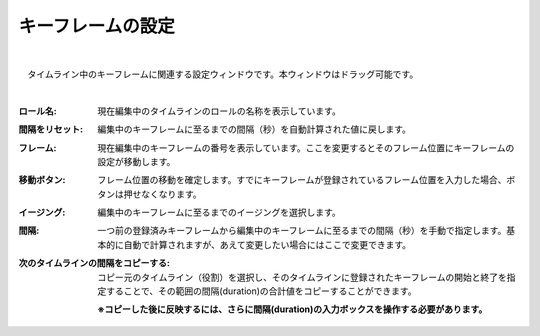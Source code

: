 .. index:: キーフレームの設定（画面の構成）

####################################
キーフレームの設定
####################################

.. image:: ../img/screen_keyframe.png
    :align: center

|


　タイムライン中のキーフレームに関連する設定ウィンドウです。本ウィンドウはドラッグ可能です。

| 

:ロール名:
    現在編集中のタイムラインのロールの名称を表示しています。

:間隔をリセット:
    編集中のキーフレームに至るまでの間隔（秒）を自動計算された値に戻します。

:フレーム:
    現在編集中のキーフレームの番号を表示しています。ここを変更するとそのフレーム位置にキーフレームの設定が移動します。

:移動ボタン:
    フレーム位置の移動を確定します。すでにキーフレームが登録されているフレーム位置を入力した場合、ボタンは押せなくなります。

:イージング:
    編集中のキーフレームに至るまでのイージングを選択します。

:間隔:
    一つ前の登録済みキーフレームから編集中のキーフレームに至るまでの間隔（秒）を手動で指定します。基本的に自動で計算されますが、あえて変更したい場合にはここで変更できます。

:次のタイムラインの間隔をコピーする:
    コピー元のタイムライン（役割）を選択し、そのタイムラインに登録されたキーフレームの開始と終了を指定することで、その範囲の間隔(duration)の合計値をコピーすることができます。

    **※コピーした後に反映するには、さらに間隔(duration)の入力ボックスを操作する必要があります。**
